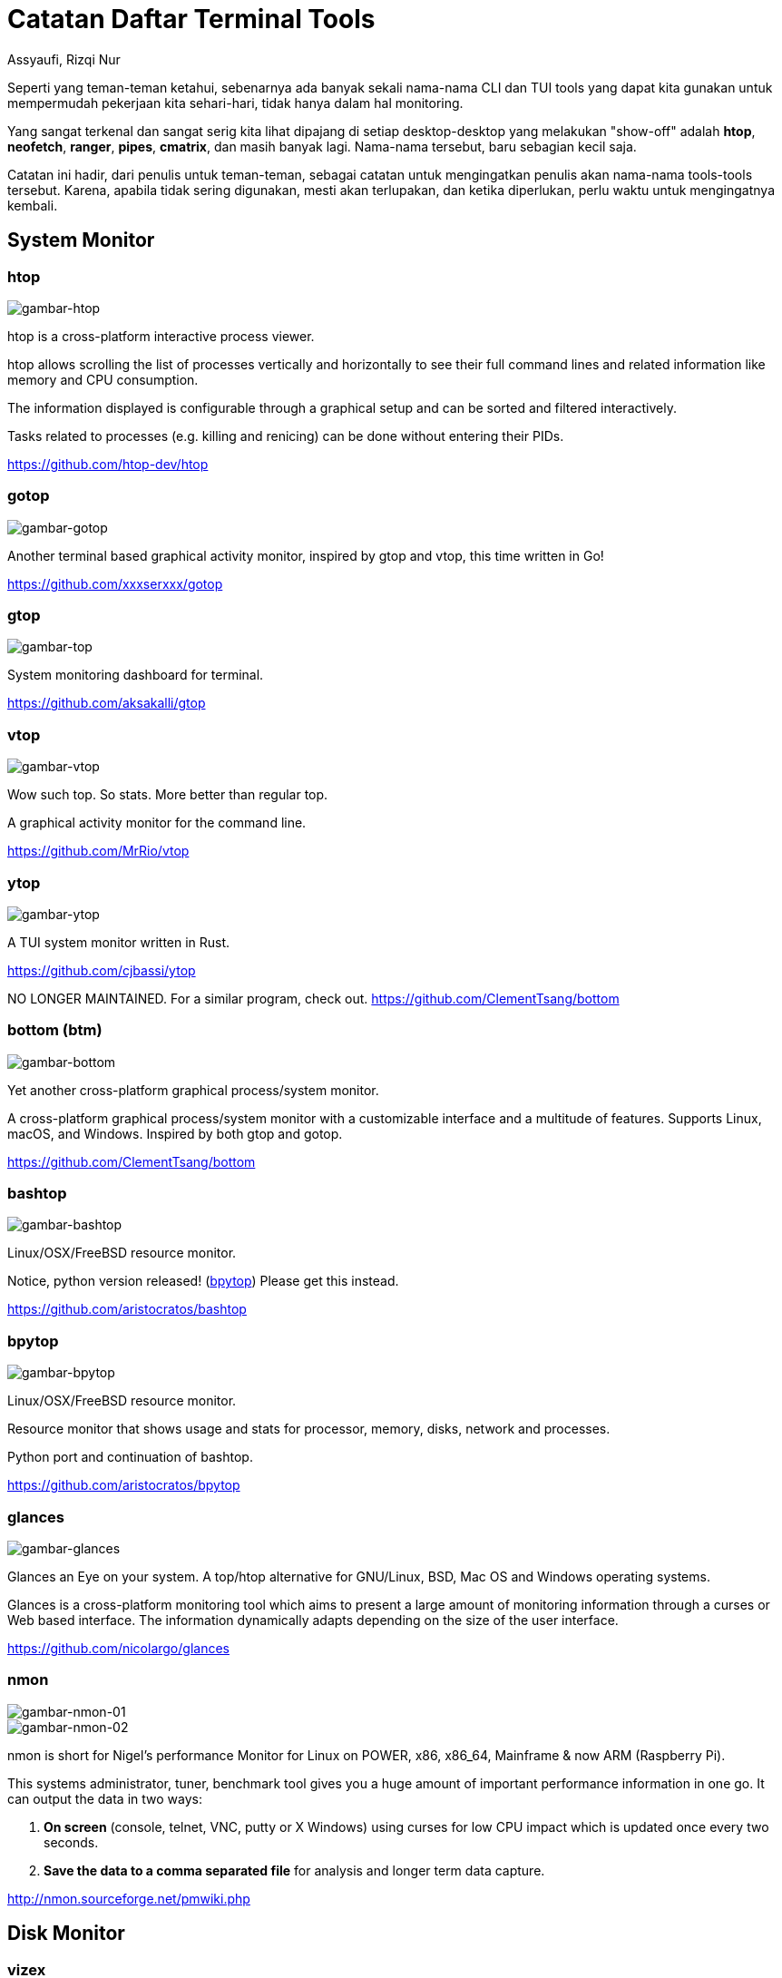 = Catatan Daftar Terminal Tools
Assyaufi, Rizqi Nur
:page-email: bandithijo@gmail.com
:page-navtitle: Catatan Daftar Terminal Tools
:page-excerpt: Catatan ini merupakan kumpulan dari daftar nama-nama CLI dan TUI tools yang dapat memudahkan pekerjaan kita sehari-hari.
:page-permalink: /note/:title
:page-categories: note
:page-tags: [cli, tui]
:page-liquid:
:page-published: true

Seperti yang teman-teman ketahui, sebenarnya ada banyak sekali nama-nama CLI dan TUI tools yang dapat kita gunakan untuk mempermudah pekerjaan kita sehari-hari, tidak hanya dalam hal monitoring.

Yang sangat terkenal dan sangat serig kita lihat dipajang di setiap desktop-desktop yang melakukan "show-off" adalah *htop*, *neofetch*, *ranger*, *pipes*, *cmatrix*, dan masih banyak lagi. Nama-nama tersebut, baru sebagian kecil saja.

Catatan ini hadir, dari penulis untuk teman-teman, sebagai catatan untuk mengingatkan penulis akan nama-nama tools-tools tersebut. Karena, apabila tidak sering digunakan, mesti akan terlupakan, dan ketika diperlukan, perlu waktu untuk mengingatnya kembali.

== System Monitor

=== htop

image::https://i.postimg.cc/bwj3RHrR/gambar-htop.png[gambar-htop,align=center]

htop is a cross-platform interactive process viewer.

htop allows scrolling the list of processes vertically and horizontally to see their full command lines and related information like memory and CPU consumption.

The information displayed is configurable through a graphical setup and can be sorted and filtered interactively.

Tasks related to processes (e.g. killing and renicing) can be done without entering their PIDs.

link:https://github.com/htop-dev/htop[https://github.com/htop-dev/htop^]

=== gotop

image::https://i.postimg.cc/15gDNgKr/gambar-gotop.png[gambar-gotop,align=center]

Another terminal based graphical activity monitor, inspired by gtop and vtop, this time written in Go!

link:https://github.com/xxxserxxx/gotop[https://github.com/xxxserxxx/gotop^]

=== gtop

image::https://i.postimg.cc/Wbr6HFJb/gambar-gtop.png[gambar-top,align=center]

System monitoring dashboard for terminal.

link:https://github.com/aksakalli/gtop[https://github.com/aksakalli/gtop^]

=== vtop

image::https://i.postimg.cc/yYzSWfks/gambar-vtop.png[gambar-vtop,align=center]

Wow such top. So stats. More better than regular top.

A graphical activity monitor for the command line.

link:https://github.com/MrRio/vtop[https://github.com/MrRio/vtop^]

=== ytop

image::https://i.postimg.cc/W4J2GvHK/gambar-ytop.png[gambar-ytop,align=center]

A TUI system monitor written in Rust.

link:https://github.com/cjbassi/ytop[https://github.com/cjbassi/ytop^]

NO LONGER MAINTAINED. For a similar program, check out.
link:https://github.com/ClementTsang/bottom[https://github.com/ClementTsang/bottom^]

=== bottom (btm)

image::https://i.postimg.cc/59mfqpsx/gambar-bottom.png[gambar-bottom,align=center]

Yet another cross-platform graphical process/system monitor.

A cross-platform graphical process/system monitor with a customizable interface and a multitude of features. Supports Linux, macOS, and Windows. Inspired by both gtop and gotop.

link:https://github.com/ClementTsang/bottom[https://github.com/ClementTsang/bottom^]

=== bashtop

image::https://i.postimg.cc/pL3vXSLB/gambar-bashtop.png[gambar-bashtop,align=center]

Linux/OSX/FreeBSD resource monitor.

Notice, python version released! (link:https://github.com/aristocratos/bpytop[bpytop^]) Please get this instead.

link:https://github.com/aristocratos/bashtop[https://github.com/aristocratos/bashtop^]

=== bpytop

image::https://i.postimg.cc/nzZ6Xfbq/gambar-bpytop.png[gambar-bpytop,align=center]

Linux/OSX/FreeBSD resource monitor.

Resource monitor that shows usage and stats for processor, memory, disks, network and processes.

Python port and continuation of bashtop.

link:https://github.com/aristocratos/bpytop[https://github.com/aristocratos/bpytop^]

=== glances

image::https://i.postimg.cc/yxp5pJJT/gambar-glances.png[gambar-glances,align=center]

Glances an Eye on your system. A top/htop alternative for GNU/Linux, BSD, Mac OS and Windows operating systems.

Glances is a cross-platform monitoring tool which aims to present a large amount of monitoring information through a curses or Web based interface. The information dynamically adapts depending on the size of the user interface.

link:https://github.com/nicolargo/glances[https://github.com/nicolargo/glances^]

=== nmon

image::https://i.postimg.cc/cJWDm79S/gambar-nmon-01.png[gambar-nmon-01,align=center]

image::https://i.postimg.cc/FKxTnf8J/gambar-nmon-02.png[gambar-nmon-02,align=center]

nmon is short for Nigel's performance Monitor for Linux on POWER, x86, x86_64, Mainframe & now ARM (Raspberry Pi).

This systems administrator, tuner, benchmark tool gives you a huge amount of important performance information in one go. It can output the data in two ways:

. *On screen* (console, telnet, VNC, putty or X Windows) using curses for low CPU impact which is updated once every two seconds.

. *Save the data to a comma separated file* for analysis and longer term data capture.

link:http://nmon.sourceforge.net/pmwiki.php[http://nmon.sourceforge.net/pmwiki.php^]


== Disk Monitor

=== vizex

image::https://i.postimg.cc/1zDSjKr5/gambar-vizex.png[gambar-vizex,align=center]

Visualize disk space and disk usage in your UNIX\Linux terminal

vizex is the terminal program for the UNIX/Linux systems which helps the user to visualize the disk space usage for every partition and media on the user's machine. vizex is highly customizable and can fit any user's taste and preferences.

link:https://github.com/bexxmodd/vizex[https://github.com/bexxmodd/vizex^]


== Network Monitor

=== iftop

image::https://i.postimg.cc/rmPrFhT1/gambar-iftop.png[gambar-iftop,align=center]

Display bandwidth usage on an interface.

iftop does for network usage what top(1) does for CPU usage. It listens to network traffic on a named interface and displays a table of current bandwidth usage by pairs of hosts. Handy for answering the question "why is our ADSL link so slow?".

link:http://www.ex-parrot.com/pdw/iftop/[http://www.ex-parrot.com/pdw/iftop/^]


link:https://code.blinkace.com/pdw/iftop[https://code.blinkace.com/pdw/iftop^]

=== nethogs

image::https://i.postimg.cc/L6Pxf09X/gambar-nethogs.png[gambar-htop,align=center]

Net top tool grouping bandwidth per process.

NetHogs is a small 'net top' tool. Instead of breaking the traffic down per protocol or per subnet, like most tools do, it groups bandwidth by process.

link:https://github.com/raboof/nethogs[https://github.com/raboof/nethogs^]

TIP: Untuk "unknown TCP" dapat dibaca di sini.
The "Nethogs" package will always show a fake process called "unknown TCP", that corresponds to everything it can't identify. Notice that it doesn't have a process ID, and the amount of data is shown as 0, indicating that there isn't any unknown traffic.
Here's the line from the nethogs source code where that line gets initialised:
`unknowntcp = new Process (0, "", "unknown TCP");`
(link:http://archive.ubuntu.com/ubuntu/pool/universe/n/nethogs/nethogs_0.8.0-1.debian.tar.gz[Source code download ], look in process.cpp)

=== gping

image::https://i.postimg.cc/85sHCZXT/gambar-gping.png[gambar-gping,align=center]

Ping, but with a graph.

link:https://github.com/orf/gping[https://github.com/orf/gping^]

=== prettyping

image::https://i.postimg.cc/rwqVqFR3/gambar-prettyping.png[gambar-prettyping,align=center]

prettyping is a wrapper around the standard ping tool with the objective of making the output prettier, more colorful, more compact, and easier to read.

link:https://github.com/denilsonsa/prettyping[https://github.com/denilsonsa/prettyping^]


=== wavemon

image::https://i.postimg.cc/N08h4jQK/gambar-wavemon-01.png[gambar-wavemon-01,align=center]

image::https://i.postimg.cc/k5P3KbPr/gambar-wavemon-02.png[gambar-wavemon-02,align=center]

image::https://i.postimg.cc/9Mc6NHfJ/gambar-wavemon-03.png[gambar-wavemon-03,align=center]

wavemon is an ncurses-based monitoring application for wireless network devices on Linux.

wavemon is a wireless device monitoring application that allows you to watch signal and noise levels, packet statistics, device configuration and network parameters of your wireless network hardware. It should work (though with varying features) with all devices supported by the Linux kernel.

link:https://github.com/uoaerg/wavemon[https://github.com/uoaerg/wavemon^]


== Torrent Client

=== tremc

image::https://i.postimg.cc/13xYj1Cw/gambar-tremc-01.png[gambar-tremc-01,align=center]

image::https://i.postimg.cc/K8nsXpwV/gambar-tremc-02.png[gambar-tremc-02,align=center]

image::https://i.postimg.cc/rpjns08N/gambar-tremc-03.png[gambar-tremc-03,align=center]

image::https://i.postimg.cc/Dznp7dKz/gambar-tremc-04.png[gambar-tremc-04,align=center]

Curses interface for transmission

A console client for the BitTorrent client Transmission.

tremc is the python3 fork of transmission-remote-cli.

link:https://github.com/tremc/tremc[https://github.com/tremc/tremc^]


== Git Client

=== lazygit

image::https://i.postimg.cc/prwk4KZR/gambar-lazygit.png[gambar-lazygit,align=center]

A simple terminal UI for git commands, written in Go with the gocui library.

link:https://github.com/jesseduffield/lazygit[https://github.com/jesseduffield/lazygit^]

=== tig

image::https://i.postimg.cc/ZRg1YBcD/gambar-tig-01.png[gambar-tig-01,align=center]

image::https://i.postimg.cc/qRgPdX83/gambar-tig-02.png[gambar-tig-02,align=center]

Text-mode interface for git

Tig is an ncurses-based text-mode interface for git. It functions mainly as a Git repository browser, but can also assist in staging changes for commit at chunk level and act as a pager for output from various Git commands.

link:https://github.com/jonas/tig[https://github.com/jonas/tig^]


== Docker Client

=== lazydocker


== Font

=== fontpreview-ueberzug


== Science

=== periodic-table-tui

image::https://i.postimg.cc/5NqptQ9K/gambar-periodic-table-tui.png[gambar-periodic-table,align=center]

A periodic table for the command line.

link:http://nmon.sourceforge.net/pmwiki.php[http://nmon.sourceforge.net/pmwiki.php^]


== Messaging

=== Weechat (IRC Client)

image::https://i.postimg.cc/J0bw07t3/gambar-weechat-01.png[gambar-weechat-01,align=center]

image::https://i.postimg.cc/RCfxXdG3/gambar-weechat-02.png[gambar-weechat-02]

WeeChat (Wee Enhanced Environment for Chat) is a free chat client, fast and light, designed for many operating systems. It is highly customizable and extensible with scripts.

link:https://weechat.org[https://weechat.org^]

link:https://github.com/weechat/weechat[https://github.com/weechat/weechat^]

== Audio Mixer

=== ncpamixer

=== pulsemixer


== Audio Player

=== cmus

=== ncmpcpp

=== mpd


== Video Player

=== youtube-dl

=== youtube-viewer

=== ytfzf


== Battery Monitor

=== battop


== RSS Reader

=== newsboat

image::https://i.postimg.cc/ryKZJNGB/gambar-newsboat.png[gambar-newsboat,align=center]

Newsboat is an RSS/Atom feed reader for the text console. It's an actively maintained fork of Newsbeuter.

A feed reader pulls updates directly from sites like blogs and news agencies, and lets you review them in a single interface. Many times, the feed includes the full text of the update, so you don't even need to start a web browser! You can learn more about feed readers link:https://en.wikipedia.org/wiki/News_aggregator[on Wikipedia^]

link:https://github.com/newsboat/newsboat[https://github.com/newsboat/newsboat^]


== Email Client

=== neomutt

image::https://i.postimg.cc/vHSQKzC5/gambar-neomutt.png[gambar-neomutt,align=center]

Teaching an Old Dog New Tricks

*What is NeoMutt?*

. NeoMutt is a project of projects.
. A place to gather all the patches against Mutt.
. A place for all the developers to gather.

Hopefully this will build the community and reduce duplicated effort.

NeoMutt was created when Richard Russon (@FlatCap) took all the old Mutt patches, sorted through them, fixed them up and documented them.

link:https://neomutt.org/[https://neomutt.org/^]

link:https://github.com/neomutt/neomutt[https://github.com/neomutt/neomutt^]


== File Manager

=== ranger

image::https://i.postimg.cc/ryfcdjV7/gambar-ranger.png[gambar-ranger]

ranger is a console file manager with VI key bindings. It provides a minimalistic and nice curses interface with a view on the directory hierarchy. It ships with rifle, a file launcher that is good at automatically finding out which program to use for what file type.

link:https://ranger.github.io/[https://ranger.github.io/^]

link:https://github.com/ranger/ranger[https://github.com/ranger/ranger^]

=== lf

=== nnn

